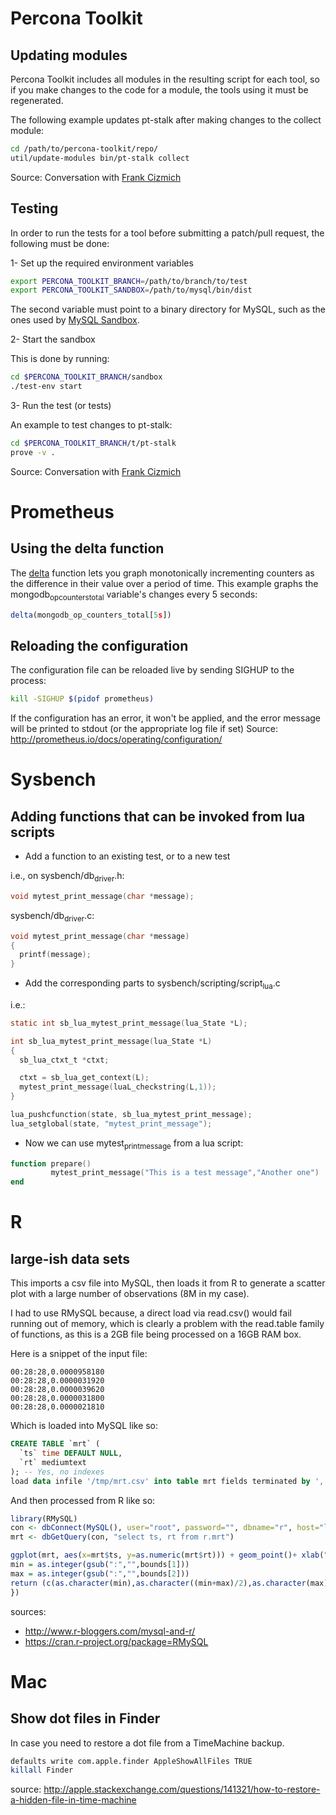 * Percona Toolkit
** Updating modules
Percona Toolkit includes all modules in the resulting script for each
tool, so if you make changes to the code for a module, the tools using
it must be regenerated. 

The following example updates pt-stalk after making changes to the
collect module: 

#+BEGIN_SRC sh
cd /path/to/percona-toolkit/repo/
util/update-modules bin/pt-stalk collect
#+END_SRC 

Source: Conversation with [[https://github.com/frank-cizmich][Frank Cizmich]] 

** Testing
In order to run the tests for a tool before submitting a patch/pull
request, the following must be done: 

1- Set up the required environment variables

#+BEGIN_SRC sh
export PERCONA_TOOLKIT_BRANCH=/path/to/branch/to/test
export PERCONA_TOOLKIT_SANDBOX=/path/to/mysql/bin/dist
#+END_SRC

The second variable must point to a binary directory for MySQL, such
as the ones used by [[http://mysqlsandbox.net][MySQL Sandbox]]. 

2- Start the sandbox

This is done by running: 

#+BEGIN_SRC sh
cd $PERCONA_TOOLKIT_BRANCH/sandbox
./test-env start
#+END_SRC 

3- Run the test (or tests)

An example to test changes to pt-stalk: 

#+BEGIN_SRC sh
cd $PERCONA_TOOLKIT_BRANCH/t/pt-stalk
prove -v .
#+END_SRC

Source: Conversation with [[https://github.com/frank-cizmich][Frank Cizmich]] 
* Prometheus
** Using the delta function
The [[http://prometheus.io/docs/querying/functions/#delta][delta]] function lets you graph monotonically incrementing counters as the difference in their value over a period of time. 
This example graphs the mongodb_op_counters_total variable's changes every 5 seconds: 

#+BEGIN_SRC js
delta(mongodb_op_counters_total[5s])
#+END_SRC
** Reloading the configuration 

The configuration file can be reloaded live by sending SIGHUP to the process: 

#+BEGIN_SRC sh
kill -SIGHUP $(pidof prometheus)
#+END_SRC

If the configuration has an error, it won't be applied, and the error message will be printed to stdout (or the appropriate log file if set)
Source: http://prometheus.io/docs/operating/configuration/
* Sysbench
** Adding functions that can be invoked from lua scripts
- Add a function to an existing test, or to a new test 
i.e., on sysbench/db_driver.h: 
#+BEGIN_SRC c
void mytest_print_message(char *message);
#+END_SRC
sysbench/db_driver.c:
#+BEGIN_SRC c
void mytest_print_message(char *message)
{
  printf(message);
}
#+END_SRC
- Add the corresponding parts to sysbench/scripting/script_lua.c
i.e.: 
#+BEGIN_SRC c
static int sb_lua_mytest_print_message(lua_State *L);

int sb_lua_mytest_print_message(lua_State *L)
{
  sb_lua_ctxt_t *ctxt;

  ctxt = sb_lua_get_context(L);
  mytest_print_message(luaL_checkstring(L,1));
}

lua_pushcfunction(state, sb_lua_mytest_print_message);
lua_setglobal(state, "mytest_print_message");
#+END_SRC
- Now we can use mytest_print_message from a lua script: 
#+BEGIN_SRC lua
function prepare()
         mytest_print_message("This is a test message","Another one")
end
#+END_SRC
* R
** large-ish data sets

This imports a csv file into MySQL, then loads it from R to generate a
scatter plot with a large number of observations (8M in my case). 

I had to use RMySQL because, a direct load via read.csv() would fail
running out of memory, which is clearly a problem with the read.table
family of functions, as this is a 2GB file being processed on a 16GB
RAM box.  

Here is a snippet of the input file: 
#+BEGIN_EXAMPLE
00:28:28,0.0000958180
00:28:28,0.0000031920
00:28:28,0.0000039620
00:28:28,0.0000031800
00:28:28,0.0000021810
#+END_EXAMPLE

Which is loaded into MySQL like so: 

#+BEGIN_SRC sql
CREATE TABLE `mrt` (
  `ts` time DEFAULT NULL,
  `rt` mediumtext
); -- Yes, no indexes
load data infile '/tmp/mrt.csv' into table mrt fields terminated by ',';
#+END_SRC

And then processed from R like so: 

#+BEGIN_SRC r
library(RMySQL)
con <- dbConnect(MySQL(), user="root", password="", dbname="r", host="localhost")
mrt <- dbGetQuery(con, "select ts, rt from r.mrt")

ggplot(mrt, aes(x=mrt$ts, y=as.numeric(mrt$rt))) + geom_point()+ xlab("time") + ylab("response time") + ggtitle("MongoDB response time") + scale_x_discrete(breaks=function(x) {
min = as.integer(gsub(":","",bounds[1]))
max = as.integer(gsub(":","",bounds[2]))
return (c(as.character(min),as.character((min+max)/2),as.character(max)))
})

#+END_SRC

sources:
- http://www.r-bloggers.com/mysql-and-r/
- https://cran.r-project.org/package=RMySQL
* Mac
** Show dot files in Finder
In case you need to restore a dot file from a TimeMachine backup. 

#+BEGIN_SRC sh
defaults write com.apple.finder AppleShowAllFiles TRUE
killall Finder
#+END_SRC

source: http://apple.stackexchange.com/questions/141321/how-to-restore-a-hidden-file-in-time-machine

